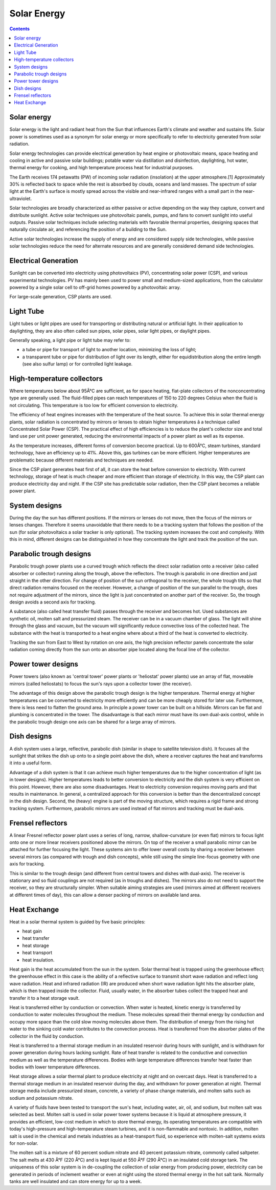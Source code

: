 Solar Energy
============

.. contents::

Solar energy
------------
Solar energy is the light and radiant heat from the Sun that influences Earth's climate and weather and sustains life. Solar power is sometimes used as a synonym for solar energy or more specifically to refer to electricity generated from solar radiation.

Solar energy technologies can provide electrical generation by heat engine or photovoltaic means, space heating and cooling in active and passive solar buildings; potable water via distillation and disinfection, daylighting, hot water, thermal energy for cooking, and high temperature process heat for industrial purposes.

The Earth receives 174 petawatts (PW) of incoming solar radiation (insolation) at the upper atmosphere.[1] Approximately 30% is reflected back to space while the rest is absorbed by clouds, oceans and land masses. The spectrum of solar light at the Earth's surface is mostly spread across the visible and near-infrared ranges with a small part in the near-ultraviolet.

Solar technologies are broadly characterized as either passive or active depending on the way they capture, convert and distribute sunlight. Active solar techniques use photovoltaic panels, pumps, and fans to convert sunlight into useful outputs. Passive solar techniques include selecting materials with favorable thermal properties, designing spaces that naturally circulate air, and referencing the position of a building to the Sun.

Active solar technologies increase the supply of energy and are considered supply side technologies, while passive solar technologies reduce the need for alternate resources and are generally considered demand side technologies.

Electrical Generation
---------------------
Sunlight can be converted into electricity using photovoltaics (PV), concentrating solar power (CSP), and various experimental technologies. PV has mainly been used to power small and medium-sized applications, from the calculator powered by a single solar cell to off-grid homes powered by a photovoltaic array.

For large-scale generation, CSP plants are used.

Light Tube
----------
Light tubes or light pipes are used for transporting or distributing natural or artificial light. In their application to daylighting, they are also often called sun pipes, solar pipes, solar light pipes, or daylight pipes.

Generally speaking, a light pipe or light tube may refer to:

*    a tube or pipe for transport of light to another location, minimizing the loss of light;
*    a transparent tube or pipe for distribution of light over its length, either for equidistribution along the entire length (see also sulfur lamp) or for controlled light leakage.


High-temperature collectors
---------------------------
Where temperatures below about 95Â°C are sufficient, as for space heating, flat-plate collectors of the nonconcentrating type are generally used. The fluid-filled pipes can reach temperatures of 150 to 220 degrees Celsius when the fluid is not circulating. This temperature is too low for efficient conversion to electricity.

The efficiency of heat engines increases with the temperature of the heat source. To achieve this in solar thermal energy plants, solar radiation is concentrated by mirrors or lenses to obtain higher temperatures â a technique called Concentrated Solar Power (CSP). The practical effect of high efficiencies is to reduce the plant's collector size and total land use per unit power generated, reducing the environmental impacts of a power plant as well as its expense.

.. image:: images/parabolic.solar.jpg

As the temperature increases, different forms of conversion become practical. Up to 600Â°C, steam turbines, standard technology, have an efficiency up to 41%. Above this, gas turbines can be more efficient. Higher temperatures are problematic because different materials and techniques are needed.

Since the CSP plant generates heat first of all, it can store the heat before conversion to electricity. With current technology, storage of heat is much cheaper and more efficient than storage of electricity. In this way, the CSP plant can produce electricity day and night. If the CSP site has predictable solar radiation, then the CSP plant becomes a reliable power plant.

System designs
--------------
During the day the sun has different positions. If the mirrors or lenses do not move, then the focus of the mirrors or lenses changes. Therefore it seems unavoidable that there needs to be a tracking system that follows the position of the sun (for solar photovoltaics a solar tracker is only optional). The tracking system increases the cost and complexity. With this in mind, different designs can be distinguished in how they concentrate the light and track the position of the sun.

Parabolic trough designs
------------------------
Parabolic trough power plants use a curved trough which reflects the direct solar radiation onto a receiver (also called absorber or collector) running along the trough, above the reflectors. The trough is parabolic in one direction and just straight in the other direction. For change of position of the sun orthogonal to the receiver, the whole trough tilts so that direct radiation remains focused on the receiver. However, a change of position of the sun parallel to the trough, does not require adjustment of the mirrors, since the light is just concentrated on another part of the receiver. So, the trough design avoids a second axis for tracking.

A substance (also called heat transfer fluid) passes through the receiver and becomes hot. Used substances are synthetic oil, molten salt and pressurized steam. The receiver can be in a vacuum chamber of glass. The light will shine through the glass and vacuum, but the vacuum will significantly reduce convective loss of the collected heat. The substance with the heat is transported to a heat engine where about a third of the heat is converted to electricity.

Tracking the sun from East to West by rotation on one axis, the high precision reflector panels concentrate the solar radiation coming directly from the sun onto an absorber pipe located along the focal line of the collector.

Power tower designs
-------------------
Power towers (also known as 'central tower' power plants or 'heliostat' power plants) use an array of flat, moveable mirrors (called heliostats) to focus the sun's rays upon a collector tower (the receiver).

.. image:: images/tower.solar.jpg

The advantage of this design above the parabolic trough design is the higher temperature. Thermal energy at higher temperatures can be converted to electricity more efficiently and can be more cheaply stored for later use. Furthermore, there is less need to flatten the ground area. In principle a power tower can be built on a hillside. Mirrors can be flat and plumbing is concentrated in the tower. The disadvantage is that each mirror must have its own dual-axis control, while in the parabolic trough design one axis can be shared for a large array of mirrors.

Dish designs
------------
A dish system uses a large, reflective, parabolic dish (similar in shape to satellite television dish). It focuses all the sunlight that strikes the dish up onto to a single point above the dish, where a receiver captures the heat and transforms it into a useful form.

.. image:: images/dish.solar.jpg

Advantage of a dish system is that it can achieve much higher temperatures due to the higher concentration of light (as in tower designs). Higher temperatures leads to better conversion to electricity and the dish system is very efficient on this point. However, there are also some disadvantages. Heat to electricity conversion requires moving parts and that results in maintenance. In general, a centralized approach for this conversion is better than the dencentralized concept in the dish design. Second, the (heavy) engine is part of the moving structure, which requires a rigid frame and strong tracking system. Furthermore, parabolic mirrors are used instead of flat mirrors and tracking must be dual-axis.

Frensel reflectors
------------------
A linear Fresnel reflector power plant uses a series of long, narrow, shallow-curvature (or even flat) mirrors to focus light onto one or more linear receivers positioned above the mirrors. On top of the receiver a small parabolic mirror can be attached for further focusing the light. These systems aim to offer lower overall costs by sharing a receiver between several mirrors (as compared with trough and dish concepts), while still using the simple line-focus geometry with one axis for tracking.

.. image:: images/frensel.solar.jpg

This is similar to the trough design (and different from central towers and dishes with dual-axis). The receiver is stationary and so fluid couplings are not required (as in troughs and dishes). The mirrors also do not need to support the receiver, so they are structurally simpler. When suitable aiming strategies are used (mirrors aimed at different receivers at different times of day), this can allow a denser packing of mirrors on available land area.

Heat Exchange
-------------
Heat in a solar thermal system is guided by five basic principles:

*    heat gain
*    heat transfer
*    heat storage
*    heat transport
*    heat insulation.


Heat gain is the heat accumulated from the sun in the system. Solar thermal heat is trapped using the greenhouse effect; the greenhouse effect in this case is the ability of a reflective surface to transmit short wave radiation and reflect long wave radiation. Heat and infrared radiation (IR) are produced when short wave radiation light hits the absorber plate, which is then trapped inside the collector. Fluid, usually water, in the absorber tubes collect the trapped heat and transfer it to a heat storage vault.

Heat is transferred either by conduction or convection. When water is heated, kinetic energy is transferred by conduction to water molecules throughout the medium. These molecules spread their thermal energy by conduction and occupy more space than the cold slow moving molecules above them. The distribution of energy from the rising hot water to the sinking cold water contributes to the convection process. Heat is transferred from the absorber plates of the collector in the fluid by conduction.

Heat is transferred to a thermal storage medium in an insulated reservoir during hours with sunlight, and is withdrawn for power generation during hours lacking sunlight. Rate of heat transfer is related to the conductive and convection medium as well as the temperature differences. Bodies with large temperature differences transfer heat faster than bodies with lower temperature differences.

Heat storage allows a solar thermal plant to produce electricity at night and on overcast days. Heat is transferred to a thermal storage medium in an insulated reservoir during the day, and withdrawn for power generation at night. Thermal storage media include pressurized steam, concrete, a variety of phase change materials, and molten salts such as sodium and potassium nitrate.

A variety of fluids have been tested to transport the sun's heat, including water, air, oil, and sodium, but molten salt was selected as best. Molten salt is used in solar power tower systems because it is liquid at atmosphere pressure, it provides an efficient, low-cost medium in which to store thermal energy, its operating temperatures are compatible with today's high-pressure and high-temperature steam turbines, and it is non-flammable and nontoxic. In addition, molten salt is used in the chemical and metals industries as a heat-transport fluid, so experience with molten-salt systems exists for non-solar.

The molten salt is a mixture of 60 percent sodium nitrate and 40 percent potassium nitrate, commonly called saltpeter. The salt melts at 430 Â°F (220 Â°C) and is kept liquid at 550 Â°F (290 Â°C) in an insulated cold storage tank. The uniqueness of this solar system is in de-coupling the collection of solar energy from producing power, electricity can be generated in periods of inclement weather or even at night using the stored thermal energy in the hot salt tank. Normally tanks are well insulated and can store energy for up to a week. 
